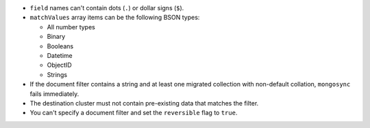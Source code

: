 - ``field`` names can't contain dots (``.``) or dollar signs (``$``).

- ``matchValues`` array items can be the following BSON types: 

  - All number types
  - Binary
  - Booleans
  - Datetime
  - ObjectID
  - Strings 

- If the document filter contains a string and at least one migrated collection 
  with non-default collation, ``mongosync`` fails immediately.

- The destination cluster must not contain pre-existing data that matches the 
  filter.

- You can't specify a document filter and set the ``reversible`` flag to 
  ``true``.
